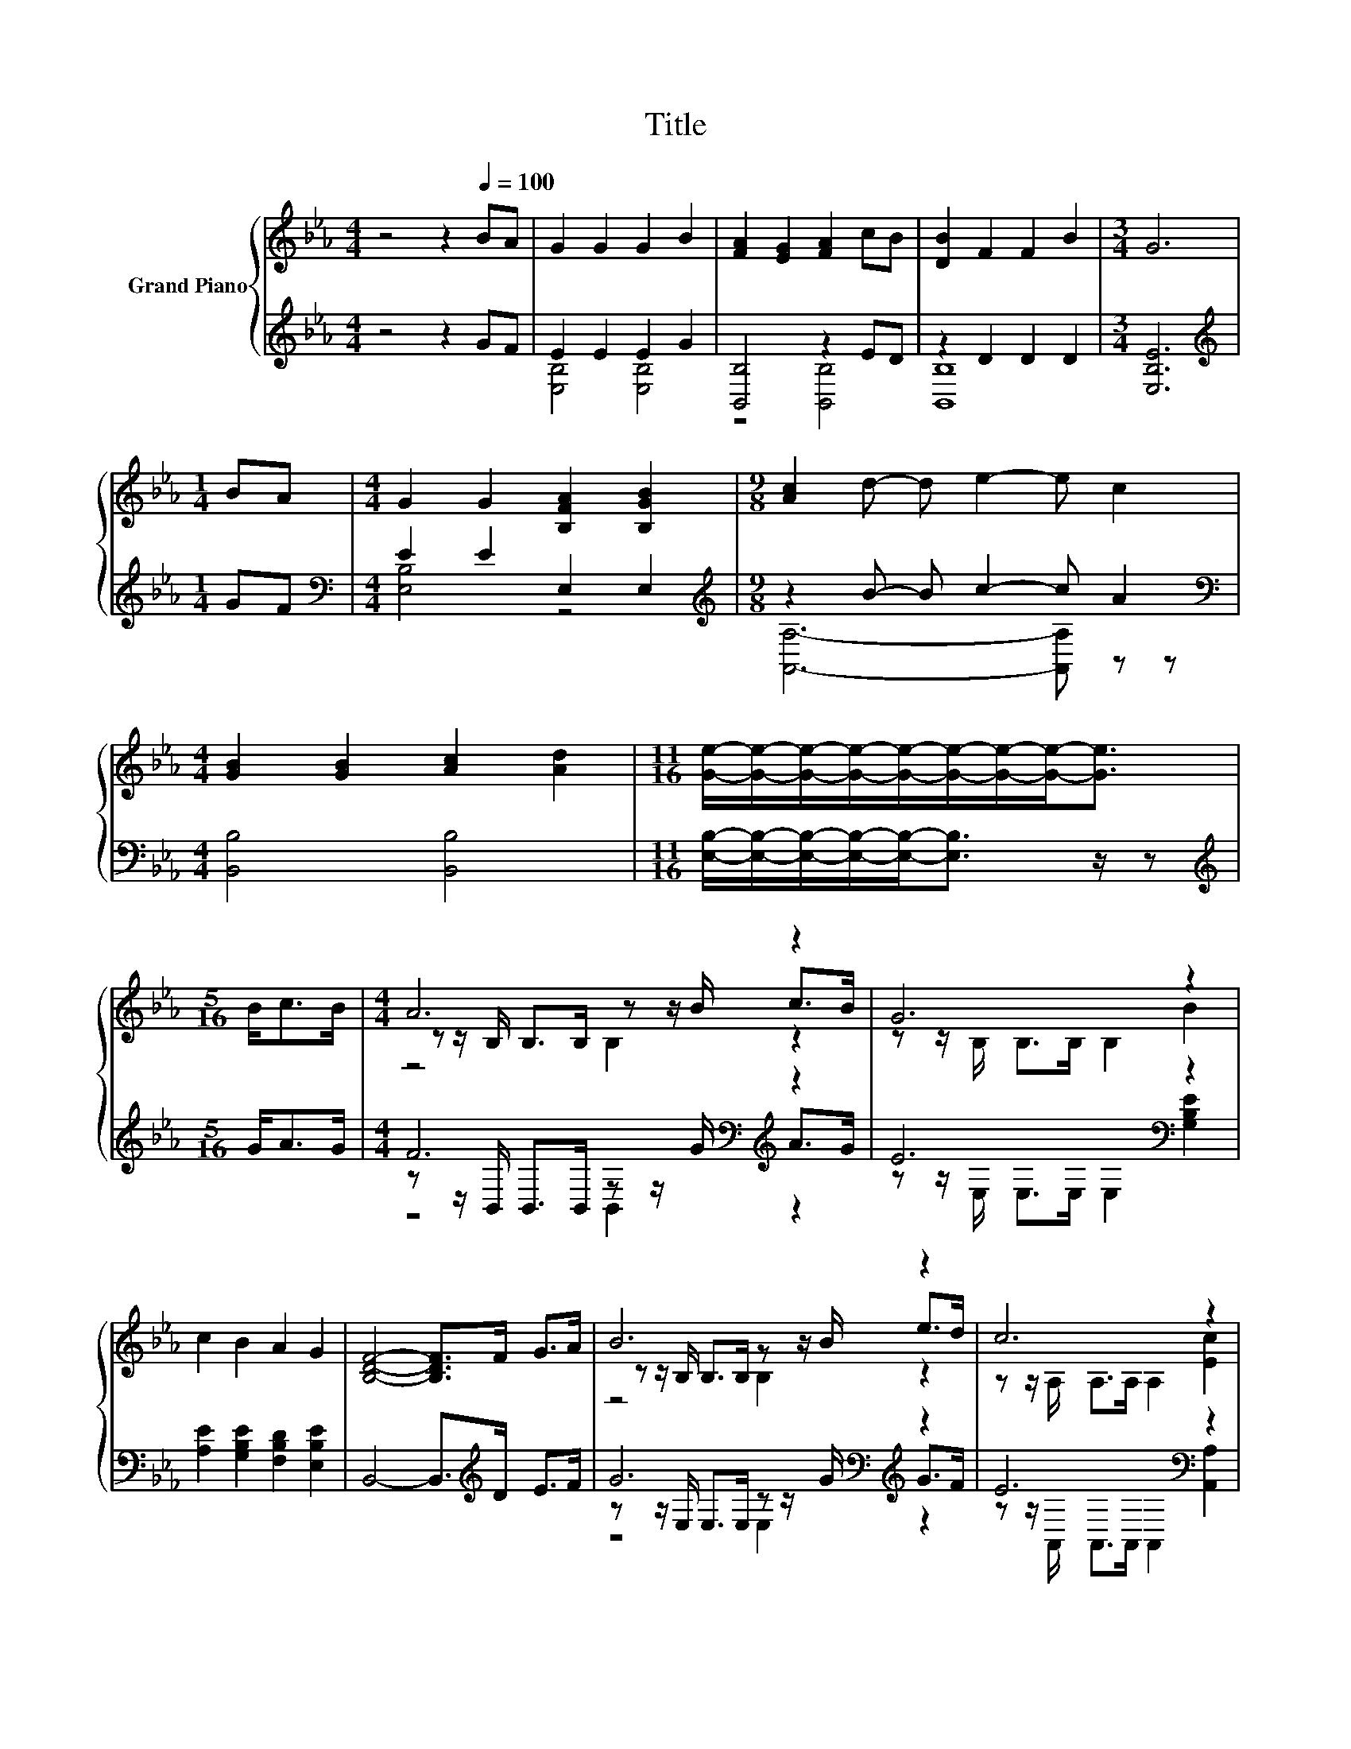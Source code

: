 X:1
T:Title
%%score { ( 1 4 5 ) | ( 2 3 6 ) }
L:1/8
M:4/4
K:Eb
V:1 treble nm="Grand Piano"
V:4 treble 
V:5 treble 
V:2 treble 
V:3 treble 
V:6 treble 
V:1
 z4 z2[Q:1/4=100] BA | G2 G2 G2 B2 | [FA]2 [EG]2 [FA]2 cB | [DB]2 F2 F2 B2 |[M:3/4] G6 | %5
[M:1/4] BA |[M:4/4] G2 G2 [B,FA]2 [B,GB]2 |[M:9/8] [Ac]2 d- d e2- e c2 | %8
[M:4/4] [GB]2 [GB]2 [Ac]2 [Ad]2 |[M:11/16] [Ge]/-[Ge]/-[Ge]/-[Ge]/-[Ge]/-[Ge]/-[Ge]/-[Ge]-<[Ge] | %10
[M:5/16] B<cB/ |[M:4/4] A6 z2 | G6 z2 | c2 B2 A2 G2 | [B,DF]4- [B,DF]>F G>A | B6 z2 | c6 z2 | %17
 [EB]2 [DA]2 [EG]2 F2 |[M:3/4] E6 |] %19
V:2
 z4 z2 GF | E2 E2 E2 G2 | [B,,B,]4 z2 ED | z2 D2 D2 D2 |[M:3/4] [E,B,E]6 |[M:1/4][K:treble] GF | %6
[M:4/4][K:bass] E2 E2 E,2 E,2 |[M:9/8][K:treble] z2 B- B c2- c A2 | %8
[M:4/4][K:bass] [B,,B,]4 [B,,B,]4 |[M:11/16] [E,B,]/-[E,B,]/-[E,B,]/-[E,B,]/-[E,B,]-<[E,B,] z/ z | %10
[M:5/16][K:treble] G<AG/ |[M:4/4] F6[K:bass][K:treble] z2 | E6[K:bass] z2 | %13
 [A,E]2 [G,B,E]2 [F,B,D]2 [E,B,E]2 | B,,4- B,,>[K:treble]D E>F | G6[K:bass][K:treble] z2 | %16
 E6[K:bass] z2 | [B,,G,]2 [B,,F,]2 [B,,B,]2 [B,,A,B,]2 |[M:3/4] [E,G,B,]6 |] %19
V:3
 x8 | [E,B,]4 [E,B,]4 | z4 [B,,B,]4 | [B,,B,]8 |[M:3/4] x6 |[M:1/4][K:treble] x2 | %6
[M:4/4][K:bass] [E,B,]4 z4 |[M:9/8][K:treble] [A,,A,]6- [A,,A,] z z |[M:4/4][K:bass] x8 | %9
[M:11/16] x11/2 |[M:5/16][K:treble] x5/2 |[M:4/4] z z/[K:bass] B,,/ B,,>B,, z z/[K:treble] G/ A>G | %12
 z z/[K:bass] E,/ E,>E, E,2 [G,B,E]2 | x8 | x11/2[K:treble] x5/2 | %15
 z z/[K:bass] E,/ E,>E, z z/[K:treble] G/ G>F | z z/[K:bass] A,,/ A,,>A,, A,,2 [A,,A,]2 | x8 | %18
[M:3/4] x6 |] %19
V:4
 x8 | x8 | x8 | x8 |[M:3/4] x6 |[M:1/4] x2 |[M:4/4] x8 |[M:9/8] x9 |[M:4/4] x8 |[M:11/16] x11/2 | %10
[M:5/16] x5/2 |[M:4/4] z z/ B,/ B,>B, z z/ B/ c>B | z z/ B,/ B,>B, B,2 B2 | x8 | x8 | %15
 z z/ B,/ B,>B, z z/ B/ e>d | z z/ A,/ A,>A, A,2 [Ec]2 | x8 |[M:3/4] x6 |] %19
V:5
 x8 | x8 | x8 | x8 |[M:3/4] x6 |[M:1/4] x2 |[M:4/4] x8 |[M:9/8] x9 |[M:4/4] x8 |[M:11/16] x11/2 | %10
[M:5/16] x5/2 |[M:4/4] z4 B,2 z2 | x8 | x8 | x8 | z4 B,2 z2 | x8 | x8 |[M:3/4] x6 |] %19
V:6
 x8 | x8 | x8 | x8 |[M:3/4] x6 |[M:1/4][K:treble] x2 |[M:4/4][K:bass] x8 |[M:9/8][K:treble] x9 | %8
[M:4/4][K:bass] x8 |[M:11/16] x11/2 |[M:5/16][K:treble] x5/2 | %11
[M:4/4] z4[K:bass] B,,2[K:treble] z2 | x3/2[K:bass] x13/2 | x8 | x11/2[K:treble] x5/2 | %15
 z4[K:bass] E,2[K:treble] z2 | x3/2[K:bass] x13/2 | x8 |[M:3/4] x6 |] %19

